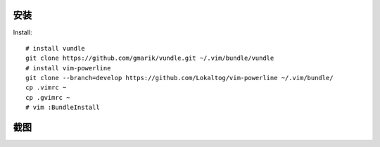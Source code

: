 安装
----

Install::

    # install vundle
    git clone https://github.com/gmarik/vundle.git ~/.vim/bundle/vundle
    # install vim-powerline
    git clone --branch=develop https://github.com/Lokaltog/vim-powerline ~/.vim/bundle/
    cp .vimrc ~
    cp .gvimrc ~
    # vim :BundleInstall

截图
----

.. image::gvim.png
